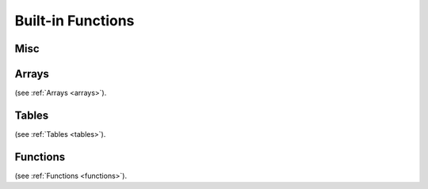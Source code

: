 .. _builtin_functions:


==================
Built-in Functions
==================

.. index::
    single: Built-in Functions
    pair: Global Symbols; Built-in Functions


^^^^^^^^^^^^^^
Misc
^^^^^^^^^^^^^^
.. js:function:: panic

    will cause panic. The program will be determinated if there is no recover.
    Panic is not a error handling mechanism and can not be used as such. It is indeed panic, fatal error.
    It is not supposed that program can completely correctly recover from panic, recover construction is provided so program can try to correcly shut-down or report fatal error.
    If there is no recover withing script, it will be called in calling eval (in c++ callee code).

.. js:function:: print(x)

    print prints any provided argument `x`, provided that type has DataWalker 'to string' (all PODs do have it).

.. js:function:: stackwalk

    stackwalk prints call stack and local variables values

.. js:function:: terminate

    terminates program execution

.. js:function:: breakpoint

    breakpoint will call os_debugbreakpoint, which is link-time unresolved dependency. It's supposed to call breakpoint in debugger tool, as sample implementation does.

.. js:function:: heap_bytes_allocated

    heap_bytes_allocated will return bytes allocated on heap (i.e. really used, not reserved)


.. js:function:: assert(x, str)

    assert will cause application defined assert if `x` argument is false.
    assert can and probably will be removed from release builds.
    That's why assert will not compile, if `x` argument has side effect (for example, calling function with side effects).

.. js:function:: verify(x, str)

    verify will cause application defined assert if `x` argument is false.
    verify check can be removed from release builds, but execution of `x` argument staus.
    That's why verify, unlike assert can have side effects in evaluating `x`

.. js:function:: static_assert(x, str)

    static_assert will cause compiler to stop compilation if `x` argument is false.
    That's why `x` has to be compile-time known constant.
    static_assert will be removed from compiled program.

.. js:function:: debug(x, str)

    debug will print string str and value of x (like print). However, debug also returns value of x, which makes it suitable for debugging expressions::
        let mad = debug(x,"x")*debug(y,"y") + debug(z,"z") // x*y + z


.. js:function:: invoke(block_or_function, arguments)

    invoke will call block or pointer to function (`block_or_function`) with provided list of arguments

^^^^^^^^
Arrays
^^^^^^^^

.. js:function:: push(array_arg, value[, at])

    push will push to dynamic array `array_arg` the content of `value`. `value` has to be of the same type (or const reference to same type) as array values.
    if `at` is provided `value` will be pushed at index `at`, otherwise to the end of array.
    The `content` of value will be copied (assigned) to it.

.. js:function:: emplace(array_arg, value[, at])

    emplace will push to dynamic array `array_arg` the content of `value`. `value` has to be of the same type (or const reference to same type) as array values.
    if `at` is provided `value` will be pushed at index `at`, otherwise to the end of array.
    The `content` of value will be moved (<-) to it.

.. js:function:: resize(array_arg, new_size)

    Resize will resize `array_arg` array to a new size of `new_size`. If new_size is bigger than current, new elements will be zeroed.

.. js:function:: erase(array_arg, at)

    erase will erase `at` index element in `array_arg` array.

.. js:function:: length(array_arg)

    length will return current size of array `array_arg`.


.. js:function:: clear(array_arg)

    clear will clear whole array `array_arg`. The size of `array_arg` after clear is 0.

.. js:function:: capacity(array_arg)

    capacity will return current capacity of array `array_arg`. Capacity is the count of elements, allocating (or pushing) until that size won't cause reallocating dynamic heap.

(see :ref:`Arrays <arrays>`).

^^^^^^^^
Tables
^^^^^^^^

.. js:function:: clear(table_arg)

    clear will clear whole table `table_arg`. The size of `table_arg` after clear is 0.

.. js:function:: capacity(table_arg)

    capacity will return current capacity of table `table_arg`. Capacity is the count of elements, allocating (or pushing) until that size won't cause reallocating dynamic heap.

.. js:function:: erase(table_arg, at)

    erase will erase `at` key element in `table_arg` table.

.. js:function:: length(table_arg)

    length will return current size of table `table_arg`.

.. js:function:: key_exists(table_arg, key)

    will return true if element `key` exists in table `table_arg`.

.. js:function:: find(table_arg, key, block_arg)

    will execute `block_arg` with argument pointer-to-value in `table_arg` pointing to value indexed by `key`, or null if `key` doesn't exist in `table_arg`.


(see :ref:`Tables <tables>`).

^^^^^^^^^
Functions
^^^^^^^^^

.. js:function:: invoke(block_or_function, arguments)

    invoke will call block or pointer to function (`block_or_function`) with provided list of arguments


(see :ref:`Functions <functions>`).
